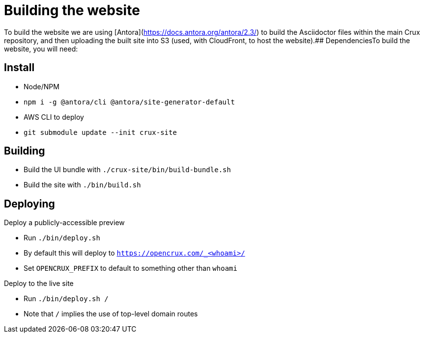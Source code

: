 = Building the website

To build the website we are using [Antora](https://docs.antora.org/antora/2.3/) to build the Asciidoctor files within the main Crux repository, and then uploading the built site into S3 (used, with CloudFront, to host the website).## DependenciesTo build the website, you will need:

== Install

* Node/NPM
* `npm i -g @antora/cli @antora/site-generator-default`
* AWS CLI to deploy
* `git submodule update --init crux-site`

== Building

* Build the UI bundle with `./crux-site/bin/build-bundle.sh`
* Build the site with `./bin/build.sh`

== Deploying

Deploy a publicly-accessible preview

* Run `./bin/deploy.sh`
* By default this will deploy to `https://opencrux.com/_<whoami>/`
* Set `OPENCRUX_PREFIX` to default to something other than `whoami`

Deploy to the live site

* Run `./bin/deploy.sh /`
* Note that `/` implies the use of top-level domain routes
